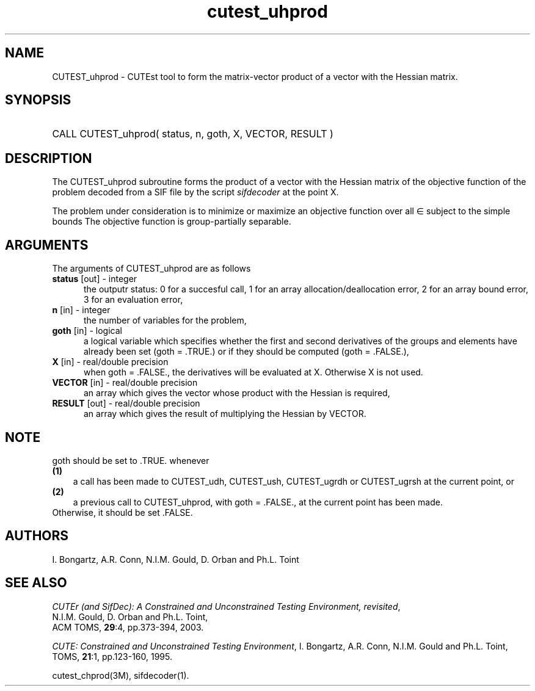 '\" e  @(#)cutest_uprod v1.0 12/2012;
.TH cutest_uhprod 3M "4 Dec 2012" "CUTEst user documentation" "CUTEst user documentation"
.SH NAME
CUTEST_uhprod \- CUTEst tool to form the matrix-vector product of a vector with
the Hessian matrix.
.SH SYNOPSIS
.HP 1i
CALL CUTEST_uhprod( status, n, goth, X, VECTOR, RESULT )
.SH DESCRIPTION
The CUTEST_uhprod subroutine forms the product of a vector with the Hessian
matrix of the objective function of the problem decoded from a SIF file
by the script \fIsifdecoder\fP at the point X.

The problem under consideration
is to minimize or maximize an objective function
.EQ
f(x)
.EN
over all
.EQ
x
.EN
\(mo
.EQ
R sup n
.EN
subject to the simple bounds
.EQ
x sup l ~<=~ x ~<=~ x sup u.
.EN
The objective function is group-partially separable.

.LP 
.SH ARGUMENTS
The arguments of CUTEST_uhprod are as follows
.TP 5
.B status \fP[out] - integer
the outputr status: 0 for a succesful call, 1 for an array 
allocation/deallocation error, 2 for an array bound error,
3 for an evaluation error,
.TP
.B n \fP[in] - integer
the number of variables for the problem,
.TP
.B goth \fP[in] - logical
a logical variable which specifies whether the first and second derivatives of
the groups and elements have already been set (goth = .TRUE.) or if
they should be computed (goth = .FALSE.),
.TP
.B X \fP[in] - real/double precision
when goth = .FALSE., the derivatives will be evaluated at X. Otherwise
X is not used.
.TP
.B VECTOR \fP[in] - real/double precision
an array which gives the vector whose product with the Hessian is
required,
.TP
.B RESULT \fP[out] - real/double precision
an array which gives the result of multiplying the Hessian by VECTOR. 
.LP
.SH NOTE
goth should be set to .TRUE. whenever
.TP 3
.B (1)\fP
a call has been made to CUTEST_udh, CUTEST_ush, CUTEST_ugrdh or CUTEST_ugrsh 
at the current point, or
.TP
.B (2)\fP
a previous call to CUTEST_uhprod, with goth = .FALSE., at the current 
point has been made.
.TP
.B \fPOtherwise, it should be set .FALSE.
.LP
.SH AUTHORS
I. Bongartz, A.R. Conn, N.I.M. Gould, D. Orban and Ph.L. Toint
.SH "SEE ALSO"
\fICUTEr (and SifDec): A Constrained and Unconstrained Testing
Environment, revisited\fP,
   N.I.M. Gould, D. Orban and Ph.L. Toint,
   ACM TOMS, \fB29\fP:4, pp.373-394, 2003.

\fICUTE: Constrained and Unconstrained Testing Environment\fP,
I. Bongartz, A.R. Conn, N.I.M. Gould and Ph.L. Toint, 
TOMS, \fB21\fP:1, pp.123-160, 1995.

cutest_chprod(3M), sifdecoder(1).
